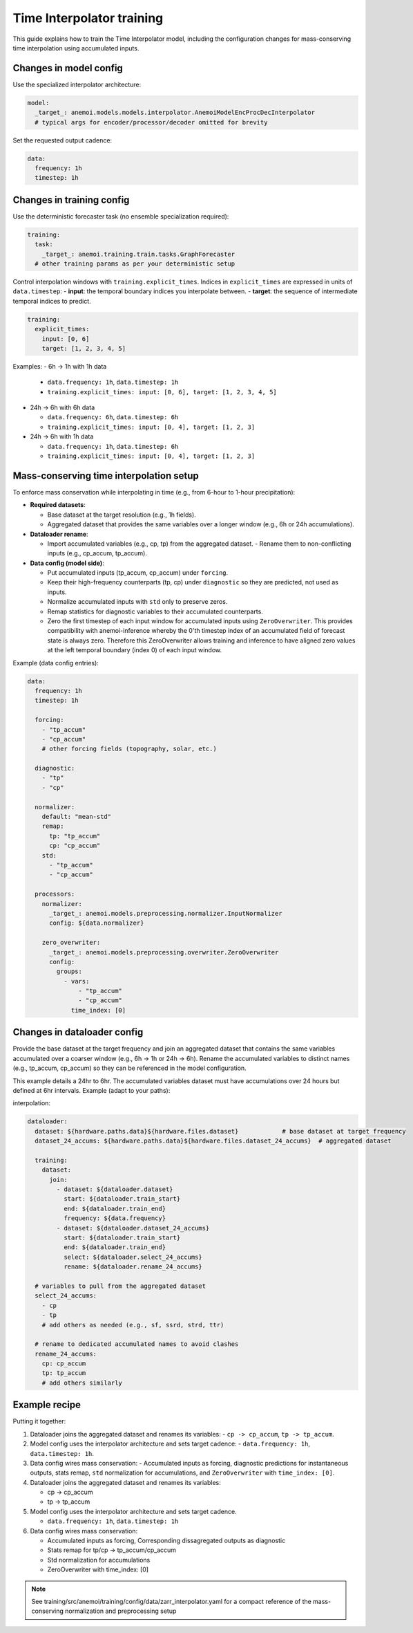 ############################
 Time Interpolator training
############################

This guide explains how to train the Time Interpolator model, including
the configuration changes for mass-conserving time interpolation using
accumulated inputs.

*************************
 Changes in model config
*************************

Use the specialized interpolator architecture:

.. code:: yaml

   model:
     _target_: anemoi.models.models.interpolator.AnemoiModelEncProcDecInterpolator
     # typical args for encoder/processor/decoder omitted for brevity

Set the requested output cadence:

.. code:: yaml

   data:
     frequency: 1h
     timestep: 1h

****************************
 Changes in training config
****************************

Use the deterministic forecaster task (no ensemble specialization
required):

.. code:: yaml

   training:
     task:
       _target_: anemoi.training.train.tasks.GraphForecaster
     # other training params as per your deterministic setup

Control interpolation windows with ``training.explicit_times``. Indices
in ``explicit_times`` are expressed in units of ``data.timestep``: -
**input**: the temporal boundary indices you interpolate between. -
**target**: the sequence of intermediate temporal indices to predict.

.. code:: yaml

   training:
     explicit_times:
       input: [0, 6]
       target: [1, 2, 3, 4, 5]

Examples: - 6h → 1h with 1h data

   -  ``data.frequency: 1h``, ``data.timestep: 1h``
   -  ``training.explicit_times: input: [0, 6], target: [1, 2, 3, 4,
      5]``

-  24h → 6h with 6h data

   -  ``data.frequency: 6h``, ``data.timestep: 6h``
   -  ``training.explicit_times: input: [0, 4], target: [1, 2, 3]``

-  24h → 6h with 1h data

   -  ``data.frequency: 1h``, ``data.timestep: 6h``
   -  ``training.explicit_times: input: [0, 4], target: [1, 2, 3]``

******************************************
 Mass-conserving time interpolation setup
******************************************

To enforce mass conservation while interpolating in time (e.g., from
6-hour to 1-hour precipitation):

-  **Required datasets**:

   -  Base dataset at the target resolution (e.g., 1h fields).
   -  Aggregated dataset that provides the same variables over a longer
      window (e.g., 6h or 24h accumulations).

-  **Dataloader rename**:

   -  Import accumulated variables (e.g., cp, tp) from the aggregated
      dataset. - Rename them to non-conflicting inputs (e.g., cp_accum,
      tp_accum).

-  **Data config (model side)**:

   -  Put accumulated inputs (tp_accum, cp_accum) under ``forcing``.

   -  Keep their high-frequency counterparts (tp, cp) under
      ``diagnostic`` so they are predicted, not used as inputs.

   -  Normalize accumulated inputs with ``std`` only to preserve zeros.

   -  Remap statistics for diagnostic variables to their accumulated
      counterparts.

   -  Zero the first timestep of each input window for accumulated
      inputs using ``ZeroOverwriter``. This provides compatibility with
      anemoi-inference whereby the 0'th timestep index of an accumulated
      field of forecast state is always zero. Therefore this
      ZeroOverwriter allows training and inference to have aligned zero
      values at the left temporal boundary (index 0) of each input
      window.

Example (data config entries):

.. code:: yaml

   data:
     frequency: 1h
     timestep: 1h

     forcing:
       - "tp_accum"
       - "cp_accum"
       # other forcing fields (topography, solar, etc.)

     diagnostic:
       - "tp"
       - "cp"

     normalizer:
       default: "mean-std"
       remap:
         tp: "tp_accum"
         cp: "cp_accum"
       std:
         - "tp_accum"
         - "cp_accum"

     processors:
       normalizer:
         _target_: anemoi.models.preprocessing.normalizer.InputNormalizer
         config: ${data.normalizer}

       zero_overwriter:
         _target_: anemoi.models.preprocessing.overwriter.ZeroOverwriter
         config:
           groups:
             - vars:
                 - "tp_accum"
                 - "cp_accum"
               time_index: [0]

******************************
 Changes in dataloader config
******************************

Provide the base dataset at the target frequency and join an aggregated
dataset that contains the same variables accumulated over a coarser
window (e.g., 6h → 1h or 24h → 6h). Rename the accumulated variables to
distinct names (e.g., tp_accum, cp_accum) so they can be referenced in
the model configuration.

This example details a 24hr to 6hr. The accumulated variables dataset
must have accumulations over 24 hours but defined at 6hr intervals.
Example (adapt to your paths):

interpolation:

.. code:: yaml

   dataloader:
     dataset: ${hardware.paths.data}${hardware.files.dataset}            # base dataset at target frequency
     dataset_24_accums: ${hardware.paths.data}${hardware.files.dataset_24_accums}  # aggregated dataset

     training:
       dataset:
         join:
           - dataset: ${dataloader.dataset}
             start: ${dataloader.train_start}
             end: ${dataloader.train_end}
             frequency: ${data.frequency}
           - dataset: ${dataloader.dataset_24_accums}
             start: ${dataloader.train_start}
             end: ${dataloader.train_end}
             select: ${dataloader.select_24_accums}
             rename: ${dataloader.rename_24_accums}

     # variables to pull from the aggregated dataset
     select_24_accums:
       - cp
       - tp
       # add others as needed (e.g., sf, ssrd, strd, ttr)

     # rename to dedicated accumulated names to avoid clashes
     rename_24_accums:
       cp: cp_accum
       tp: tp_accum
       # add others similarly

****************
 Example recipe
****************

Putting it together:

#. Dataloader joins the aggregated dataset and renames its variables: -
   ``cp -> cp_accum``, ``tp -> tp_accum``.

#. Model config uses the interpolator architecture and sets target
   cadence: - ``data.frequency: 1h``, ``data.timestep: 1h``.

#. Data config wires mass conservation: - Accumulated inputs as forcing,
   diagnostic predictions for instantaneous outputs, stats remap,
   ``std`` normalization for accumulations, and ``ZeroOverwriter`` with
   ``time_index: [0]``.

#. Dataloader joins the aggregated dataset and renames its variables:

   -  cp -> cp_accum
   -  tp -> tp_accum

#. Model config uses the interpolator architecture and sets target
   cadence.

   -  ``data.frequency: 1h``, ``data.timestep: 1h``

#. Data config wires mass conservation:

   -  Accumulated inputs as forcing, Corresponding dissagregated outputs
      as diagnostic
   -  Stats remap for tp/cp -> tp_accum/cp_accum
   -  Std normalization for accumulations
   -  ZeroOverwriter with time_index: [0]

.. note::

   See training/src/anemoi/training/config/data/zarr_interpolator.yaml
   for a compact reference of the mass-conserving normalization and
   preprocessing setup
